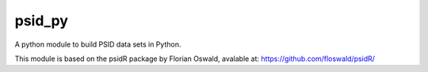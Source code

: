psid_py
====================
A python module to build PSID data sets in Python.

This module is based on the psidR package by Florian Oswald, avalable at:
https://github.com/floswald/psidR/
